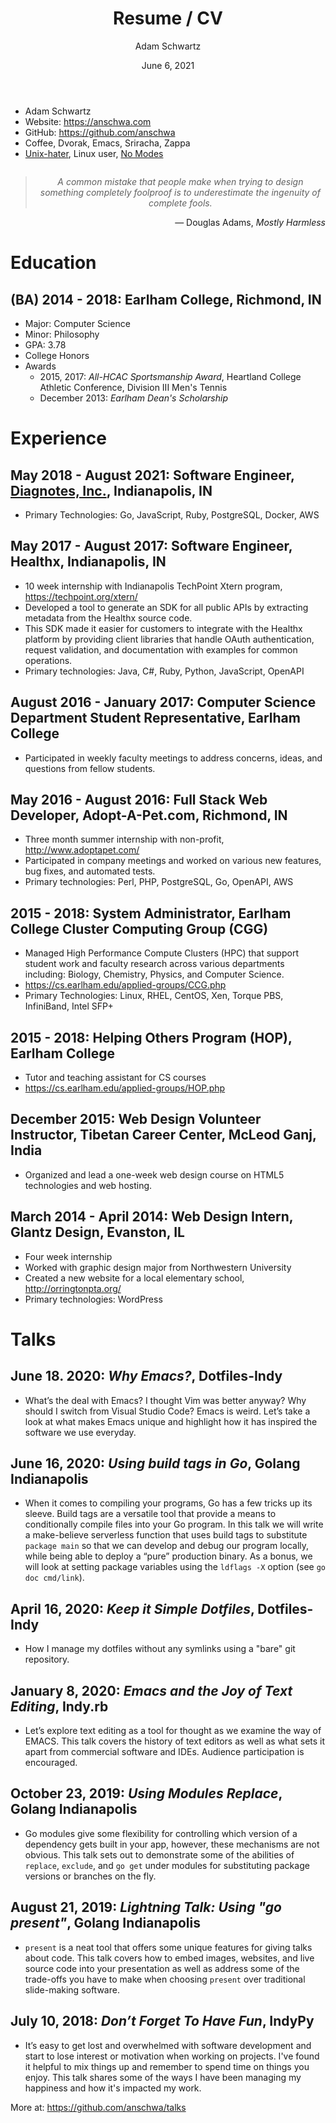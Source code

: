 #+TITLE: Resume / CV
#+AUTHOR: Adam Schwartz
#+DATE: June 6, 2021
#+OPTIONS: html-postamble:"<p>Last&nbsp;updated:&nbsp;%C</p>"
#+HTML_HEAD: <link rel="stylesheet" href="./style.css" />
#+HTML_HEAD: <link rel="stylesheet" href="./print.css" media="print" />

#+ATTR_HTML: :class print
- Adam Schwartz
- Website: [[https://anschwa.com]]
- GitHub: [[https://github.com/anschwa]]
- Coffee, Dvorak, Emacs, Sriracha, Zappa
- [[https://en.wikipedia.org/wiki/The_UNIX-HATERS_Handbook][Unix-hater]], Linux user, [[https://www.nomodes.com/Larry_Tesler_Consulting/Home.html][No Modes]]

#+BEGIN_EXPORT html
<figure style="text-align: center; margin: 2em 0;">
  <blockquote style="font-style: italic;">
    A common mistake that people make when trying to design something
    completely foolproof is to underestimate the ingenuity of complete fools.
  </blockquote>

  <figcaption style="text-align: right;">
    &mdash; Douglas Adams, <cite>Mostly Harmless</cite>
  </figcaption>
</figure>
#+END_EXPORT

* Education
** (BA) 2014 - 2018: Earlham College, Richmond, IN
- Major: Computer Science
- Minor: Philosophy
- GPA: 3.78
- College Honors
- Awards
  - 2015, 2017: /All-HCAC Sportsmanship Award/, Heartland College Athletic Conference, Division III Men's Tennis
  - December 2013: /Earlham Dean's Scholarship/

** 2010 - 2014: New Trier Township High School, Winnetka, IL       :noexport:
- GPA: 4.05
- Honor Roll
- Awards
  - May 2014: /Business Education Student of the Year Finalist/, New Trier Township High School
    - Senior Award of Distinction: Demonstrating professionalism and commitment to leadership

* Experience
** May 2018 - August 2021: *Software Engineer*, [[https://www.diagnotes.com/][Diagnotes, Inc.]], Indianapolis, IN
- Primary Technologies: Go, JavaScript, Ruby, PostgreSQL, Docker, AWS

** May 2017 - August 2017: *Software Engineer*, Healthx, Indianapolis, IN
- 10 week internship with Indianapolis TechPoint Xtern program, [[https://techpoint.org/xtern/][https://techpoint.org/xtern/]]
- Developed a tool to generate an SDK for all public APIs by
  extracting metadata from the Healthx source code.
- This SDK made it easier for customers to integrate with the Healthx
  platform by providing client libraries that handle OAuth
  authentication, request validation, and documentation with examples
  for common operations.
- Primary technologies: Java, C#, Ruby, Python, JavaScript, OpenAPI

** August 2016 - January 2017: *Computer Science Department Student Representative*, Earlham College
- Participated in weekly faculty meetings to address concerns, ideas,
  and questions from fellow students.

** May 2016 - August 2016: *Full Stack Web Developer*, Adopt-A-Pet.com, Richmond, IN
- Three month summer internship with non-profit, http://www.adoptapet.com/
- Participated in company meetings and worked on various new features,
  bug fixes, and automated tests.
- Primary technologies: Perl, PHP, PostgreSQL, Go, OpenAPI, AWS

** 2015 - 2018: *System Administrator*, Earlham College Cluster Computing Group (CGG)
- Managed High Performance Compute Clusters (HPC) that support
  student work and faculty research across various departments
  including: Biology, Chemistry, Physics, and Computer Science.
- https://cs.earlham.edu/applied-groups/CCG.php
- Primary Technologies: Linux, RHEL, CentOS, Xen, Torque PBS, InfiniBand, Intel SFP+

** 2015 - 2018: *Helping Others Program (HOP)*, Earlham College
- Tutor and teaching assistant for CS courses
- https://cs.earlham.edu/applied-groups/HOP.php

** December 2015: Web Design *Volunteer Instructor*, Tibetan Career Center, McLeod Ganj, India
- Organized and lead a one-week web design course on HTML5 technologies and web hosting.

** March 2014 - April 2014: *Web Design Intern*, Glantz Design, Evanston, IL
- Four week internship
- Worked with graphic design major from Northwestern University
- Created a new website for a local elementary school, http://orringtonpta.org/
- Primary technologies: WordPress

* Talks
** June 18. 2020: /Why Emacs?/, Dotfiles-Indy
- What’s the deal with Emacs? I thought Vim was better anyway? Why
  should I switch from Visual Studio Code? Emacs is weird. Let’s take
  a look at what makes Emacs unique and highlight how it has inspired
  the software we use everyday.

** June 16, 2020: /Using build tags in Go/, Golang Indianapolis
- When it comes to compiling your programs, Go has a few tricks up its
  sleeve. Build tags are a versatile tool that provide a means to
  conditionally compile files into your Go program. In this talk we
  will write a make-believe serverless function that uses build tags
  to substitute ~package main~ so that we can develop and debug our
  program locally, while being able to deploy a “pure” production
  binary. As a bonus, we will look at setting package variables using
  the ~ldflags -X~ option (see ~go doc cmd/link~).

** April 16, 2020: /Keep it Simple Dotfiles/, Dotfiles-Indy
- How I manage my dotfiles without any symlinks using a "bare" git repository.

** January 8, 2020: /Emacs and the Joy of Text Editing/, Indy.rb
- Let’s explore text editing as a tool for thought as we examine the
  way of EMACS. This talk covers the history of text editors as well
  as what sets it apart from commercial software and IDEs. Audience
  participation is encouraged.

** October 23, 2019: /Using Modules Replace/, Golang Indianapolis
- Go modules give some flexibility for controlling which version of a
  dependency gets built in your app, however, these mechanisms are not
  obvious. This talk sets out to demonstrate some of the abilities of
  ~replace~, ~exclude~, and ~go get~ under modules for substituting package
  versions or branches on the fly.

** August 21, 2019: /Lightning Talk: Using "go present"/, Golang Indianapolis
- ~present~ is a neat tool that offers some unique features for giving
  talks about code. This talk covers how to embed images, websites,
  and live source code into your presentation as well as address some
  of the trade-offs you have to make when choosing ~present~ over
  traditional slide-making software.

** July 10, 2018: /Don’t Forget To Have Fun/, IndyPy
- It’s easy to get lost and overwhelmed with software development and
  start to lose interest or motivation when working on projects. I've
  found it helpful to mix things up and remember to spend time on
  things you enjoy. This talk shares some of the ways I have been
  managing my happiness and how it's impacted my work.

More at: https://github.com/anschwa/talks
